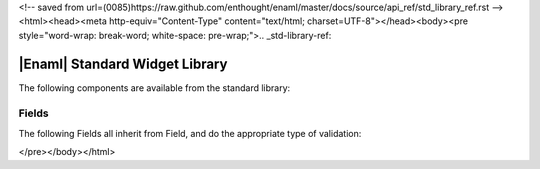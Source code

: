 
<!-- saved from url=(0085)https://raw.github.com/enthought/enaml/master/docs/source/api_ref/std_library_ref.rst -->
<html><head><meta http-equiv="Content-Type" content="text/html; charset=UTF-8"></head><body><pre style="word-wrap: break-word; white-space: pre-wrap;">.. _std-library-ref:

|Enaml| Standard Widget Library
===============================================================================

The following components are available from the standard library:

.. _std-lib-fields: 

Fields
-------------------------------------------------------------------------------

The following Fields all inherit from Field, and do the appropriate type
of validation:

.. autoenaml_decl:: enaml.stdlib.fields.IntField
.. autoenaml_decl:: enaml.stdlib.fields.FloatField
.. autoenaml_decl:: enaml.stdlib.fields.RegexField

</pre></body></html>